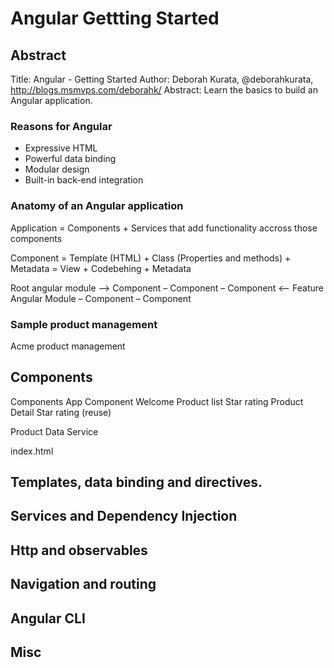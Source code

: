 * Angular Gettting Started

** Abstract
Title: Angular - Getting Started
Author: Deborah Kurata, @deborahkurata, http://blogs.msmvps.com/deborahk/
Abstract: Learn the basics to build an Angular application.

*** Reasons for Angular
- Expressive HTML
- Powerful data binding
- Modular design
- Built-in back-end integration

*** Anatomy of an Angular application

Application = Components + Services that add functionality accross those components

Component = Template (HTML) + Class (Properties and methods) + Metadata
          = View + Codebehing + Metadata

Root angular module 
  --> Component 
     -- Component 
        -- Component
  <-- Feature Angular Module
     -- Component 
        -- Component

*** Sample product management

Acme product management

** Components

Components
App Component
  Welcome 
  Product list
    Star rating
  Product Detail
    Star rating (reuse)

Product Data Service

index.html

** Templates, data binding and directives.

** Services and Dependency Injection 

** Http and observables

** Navigation and routing

** Angular CLI

** Misc

